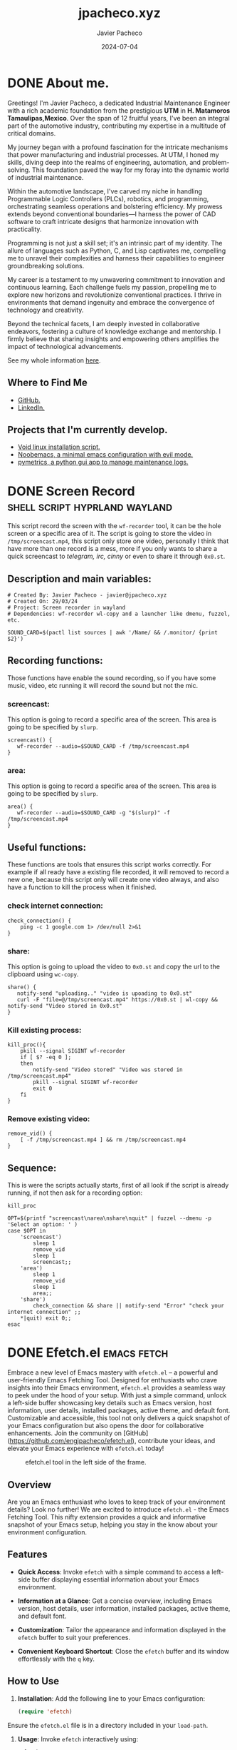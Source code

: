 #+TITLE: jpacheco.xyz
#+AUTHOR: Javier Pacheco
#+DESCRIPTION: My website posts & projects.
#+hugo_base_dir: ~/webdev/blog/
#+startup: content
#+hugo_auto_set_lastmod: t
#+date: 2024-07-04
#+seq_todo: TODO(t) WAIT(w@/!) | DONE(d!) CANCELED(c@)


* DONE About me.
CLOSED: [2024-01-05 Fri 18:00]
:PROPERTIES:
:EXPORT_FILE_NAME: about
:EXPORT_DESCRIPTION: My personal information
:EXPORT_HUGO_SECTION: about
:END:

Greetings! I'm Javier Pacheco, a dedicated Industrial Maintenance Engineer with a rich academic foundation from the prestigious *UTM* in *H. Matamoros Tamaulipas,Mexico*. Over the span of 12 fruitful years, I've been an integral part of the automotive industry, contributing my expertise in a multitude of critical domains.

My journey began with a profound fascination for the intricate mechanisms that power manufacturing and industrial processes. At UTM, I honed my skills, diving deep into the realms of engineering, automation, and problem-solving. This foundation paved the way for my foray into the dynamic world of industrial maintenance.

Within the automotive landscape, I've carved my niche in handling Programmable Logic Controllers (PLCs), robotics, and programming, orchestrating seamless operations and bolstering efficiency. My prowess extends beyond conventional boundaries—I harness the power of CAD software to craft intricate designs that harmonize innovation with practicality.

Programming is not just a skill set; it's an intrinsic part of my identity. The allure of languages such as Python, C, and Lisp captivates me, compelling me to unravel their complexities and harness their capabilities to engineer groundbreaking solutions.

My career is a testament to my unwavering commitment to innovation and continuous learning. Each challenge fuels my passion, propelling me to explore new horizons and revolutionize conventional practices. I thrive in environments that demand ingenuity and embrace the convergence of technology and creativity.

Beyond the technical facets, I am deeply invested in collaborative endeavors, fostering a culture of knowledge exchange and mentorship. I firmly believe that sharing insights and empowering others amplifies the impact of technological advancements.

#+ATTR_HTML: :target _blank
See my whole information [[file:/documents/cv.pdf][here]].

** Where to Find Me
- [[https://github.com/engjpacheco][GitHub.]]
- [[https://www.linkedin.com/in/jpachecom4/][LinkedIn.]]

** Projects that I'm currently develop.
- [[https://github.com/engjpacheco/voidstrap][Void linux installation script.]]
- [[https://github.com/engjpacheco/noobemacs][Noobemacs, a minimal emacs configuration with evil mode.]]
- [[https://github.com/engjpacheco/pymetrics][pymetrics, a python gui app to manage maintenance logs.]]
  

* DONE Screen Record                          :shell:script:hyprland:wayland:
CLOSED: [2024-03-15 Fri 04:14]
:PROPERTIES:
:EXPORT_FILE_NAME: screen-record
:EXPORT_DESCRIPTION: Script to record in hyprland
:EXPORT_HUGO_SECTION: posts
:END:

This script record the screen with the =wf-recorder= tool, it can be the hole screen or a specific area of it.
The script is going to store the video in =/tmp/screencast.mp4=, this script only store one video, personally I think that have more than one record is a mess, more if you only wants to share a quick screencast to /telegram, irc, cinny/ or even to share it through =0x0.st=.

** Description and main variables:
#+begin_src shell
# Created By: Javier Pacheco - javier@jpacheco.xyz
# Created On: 29/03/24
# Project: Screen recorder in wayland
# Dependencies: wf-recorder wl-copy and a launcher like dmenu, fuzzel, etc.

SOUND_CARD=$(pactl list sources | awk '/Name/ && /.monitor/ {print $2}')
#+end_src

** Recording functions:
Those functions have enable the sound recording, so if you have some music, video, etc running it will record the sound but not the mic.

*** screencast:
This option is going to record a specific area of the screen.
This area is going to be specified by =slurp=.
#+begin_src shell
screencast() {
   wf-recorder --audio=$SOUND_CARD -f /tmp/screencast.mp4
}
#+end_src

*** area:
This option is going to record a specific area of the screen.
This area is going to be specified by =slurp=.
#+begin_src shell
area() {
   wf-recorder --audio=$SOUND_CARD -g "$(slurp)" -f /tmp/screencast.mp4
}
#+end_src

** Useful functions:
These functions are tools that ensures this script works correctly. For example if all ready have a existing file recorded, it will removed to record a new one, because this script only will create one video always, and also have a function to kill the process when it finished. 

*** check internet connection:
#+begin_src shell
check_connection() {
    ping -c 1 google.com 1> /dev/null 2>&1
}
#+end_src

*** share:
This option is going to upload the video to =0x0.st= and copy the url to the clipboard using =wc-copy=.
#+begin_src shell
share() {
   notify-send "uploading.." "video is upoading to 0x0.st"
   curl -F "file=@/tmp/screencast.mp4" https://0x0.st | wl-copy && notify-send "Video stored in 0x0.st"
}
#+end_src

*** Kill existing process:
#+begin_src shell
kill_proc(){
    pkill --signal SIGINT wf-recorder
    if [ $? -eq 0 ];
    then
        notify-send "Video stored" "Video was stored in /tmp/screencast.mp4"
        pkill --signal SIGINT wf-recorder
        exit 0
    fi
}
#+end_src

*** Remove existing video:
#+begin_src shell
remove_vid() {
    [ -f /tmp/screencast.mp4 ] && rm /tmp/screencast.mp4
}
#+end_src

** Sequence:
This is were the scripts actually starts, first of all look if the script is already running, if not then ask for a recording option: 
#+begin_src shell
kill_proc

OPT=$(printf "screencast\narea\nshare\nquit" | fuzzel --dmenu -p 'Select an option: ' )
case $OPT in
    'screencast')
        sleep 1
        remove_vid
        sleep 1
        screencast;;
    'area')
        sleep 1
        remove_vid
        sleep 1
        area;;
    'share') 
        check_connection && share || notify-send "Error" "check your internet connection" ;;
    *|quit) exit 0;;
esac
#+end_src


* DONE Efetch.el                                                :emacs:fetch:
CLOSED: [2024-01-13 Sat 04:11]
:PROPERTIES:
:EXPORT_FILE_NAME: efetch
:EXPORT_DESCRIPTION: A emacs fetching tool.
:CREATED:     2023-07-05
:EXPORT_HUGO_SECTION: posts
:END:

#+BEGIN_PREVIEW
Embrace a new level of Emacs mastery with =efetch.el= – a powerful and user-friendly Emacs Fetching Tool. Designed for enthusiasts who crave insights into their Emacs environment, =efetch.el= provides a seamless way to peek under the hood of your setup. With just a simple command, unlock a left-side buffer showcasing key details such as Emacs version, host information, user details, installed packages, active theme, and default font. Customizable and accessible, this tool not only delivers a quick snapshot of your Emacs configuration but also opens the door for collaborative enhancements. Join the community on [GitHub](https://github.com/engjpacheco/efetch.el), contribute your ideas, and elevate your Emacs experience with =efetch.el= today!
#+END_PREVIEW

#+begin_center
#+CAPTION: efetch.el tool in the left side of the frame.
[[/images/content/efetch.png]]
#+end_center

** Overview
Are you an Emacs enthusiast who loves to keep track of your environment details? Look no further! We are excited to introduce =efetch.el= - the Emacs Fetching Tool. This nifty extension provides a quick and informative snapshot of your Emacs setup, helping you stay in the know about your environment configuration.

** Features
- **Quick Access**: Invoke =efetch= with a simple command to access a left-side buffer displaying essential information about your Emacs environment.

- **Information at a Glance**: Get a concise overview, including Emacs version, host details, user information, installed packages, active theme, and default font.

- **Customization**: Tailor the appearance and information displayed in the =efetch= buffer to suit your preferences.

- **Convenient Keyboard Shortcut**: Close the =efetch= buffer and its window effortlessly with the =q= key.

** How to Use
1. **Installation**: Add the following line to your Emacs configuration:

 #+BEGIN_SRC emacs-lisp
(require 'efetch)
 #+END_SRC

Ensure the =efetch.el= file is in a directory included in your =load-path=.

2. **Usage**: Invoke =efetch= interactively using:

#+begin_example
M-x efetch
#+end_example

The information will be displayed in a left-side buffer named *efetch-popup*.

** Customization
Feel free to customize the appearance or the information displayed in the =efetch= buffer by modifying the relevant sections in the =efetch= function.

** Contribution
We welcome contributions and feedback! =efetch.el= is hosted on [[https://github.com/engjpacheco/efetch.el][github]]. Feel free to [[https://github.com/engjpacheco/efetch.el/fork][fork the repository]] and submit pull requests. 
The project is open to changes, improvements, and collaborations.

** Get Started

Enhance your Emacs experience with =efetch.el=! Stay informed about your environment effortlessly. Download and integrate it into your Emacs setup today.


* DONE Void linux bootstrap.                           :void:installer:linux:
:PROPERTIES:
:EXPORT_FILE_NAME: voidstrap
:EXPORT_DESCRIPTION: A void linux semi-automated installer.
:DATE:     07-05-2024
:EXPORT_HUGO_SECTION: projects
:END:

#+BEGIN_PREVIEW
This is the first post of the 2024, this is a project that I am working on in the last
year, is a minimialist voidlinux instalator it is based in some recomendations in 
a guides that some friends of my have but "semiautomated".
#+END_PREVIEW

** VoidStrap installer.
A basic minimalist installer of =void-linux= with some packages to get ready to enjoy
this amazing GNU/Linux distribution.

** Usage:

*** Running install.sh

Download the iso, and once in root inside the live, git clone this repo:
(You need to update inside the iso and install =git=)

NOTE: there are 3 =branches:=
- main :: This will install =void-musl=.
- glibc :: This will install =void-glibc=.
- dual :: This will install =void-glibc= dual boot with =Windows=.
  - *This branch is tested only with =Windows=, I never try it with other distributions.*
  - If you want musl you can change the link to the mirror in the =install.sh= script:
#+begin_example
- Change this in line 11:
export XBPS_ARCH=x86_64 && xbps-install -Suy -R http://mirrors.servercentral.com/voidlinux/current -r /mnt \
- For this:
export XBPS_ARCH=x86_64-musl && xbps-install -Suy -R http://mirrors.servercentral.com/voidlinux/current/musl -r /mnt \
#+end_example
    
#+begin_src shell
git clone https://git.disroot.org/jpacheco/voidstrap
cd voidstrap
sh install.sh
#+end_src

Once there the script will open =cfdisk=, and you need to format the HDD in this 
specific format:
#+begin_example
- /dev/sdX1 -> as the boot partition.
- /dev/sdY2 -> as the swap partition.
- /dev/sdZ3 -> as the root partition.
#+end_example

NOTE: Replace X,Y & Z for your partition name.
I consider to have this structure of partition, but you can change it, but you must
change the code in =postinstall.sh= when the scripts make the =fstab= archive.

*Make sure you do a backup of your files before doing crazy things and trust anyone script*

When the =install.sh= script finish, you need to run the postinstall script located in =/root folder:=

*** Running postinstall.sh

This script its going to create some configuration files, like: =fstab=, =rc.conf=,
change the password of =root=, and add user(s).

#+begin_src shell
xchroot /mnt
#+end_src

Then run the =chroot.sh= script.
#+begin_src shell
sh /root/postinstall.sh
#+end_src

When the =postinsall.sh= script finishes, you only need to reboot and enjoy your
*Void-Linux* distribution.

When it finish you need to run the =postinstall.sh= script, that is going to install
the *X server* and some other "necessary" packages.

** The custom.sh script

This is going to install my personal dotfiles, and a specific packages that I use:
#+begin_src shell
sh /root/custom.sh
#+end_src

But you can specify your dotfiles repositories and others that you require whit some parameters:

#+begin_src 
sh custom.sh -r https://codeberg.org/jpacheco/dotfiles # specify a repo url.
sh custom.sh -p otherprogfile.csv # especify a custom package archive to install.
sh custom.sh -b dev # especify the name of a custom branch in case of needed.
#+end_src

** References:
- [[https://codeberg.org/jpacheco/voidstrap][Voidstrap.]]
- [[https://docs.voidlinux.org/][Voidlinux Documentation.]] 
- [[https://git.disroot.org/tuxliban/tutoriales_void/src/branch/master/Gu%C3%ADas][Tuxliban guides.]]

  


* TODO Your blog in emacs.                                       :emacs:hugo:
:PROPERTIES:
:EXPORT_FILE_NAME: your-blog-in-emacs
:EXPORT_DESCRIPTION: How to develope your blog using emacs & HUGO
:DATE:     07-05-2024
:EXPORT_HUGO_SECTION: posts
:END:

** What do you need?.
In order to start developing your blog site within emacs you need to require =ox-hugo=, an emacs package for export your org files to a =marckdown= files. I'm not going to write about how to install =ox-hugo= because I asuming that you already knows how to install emacs packages.

Of course we are going to use =hugo=, so we also need it installed, so this is what we need:
- emacs & ox-hugo.
- hugo.
- git (for develop and hosting your blog for free 😀)

** The blog structure.
The structure of the blog is very simple
#+begin_example
my-blog
.
├── archetypes
│   └── default.md
├── assets
├── content
├── data
├── hugo.toml
├── i18n
├── layouts
├── static
└── themes
#+end_example

The first thing that you need to do is to select a theme, a theme, is basically the apearance of the site, not only the css or if the web have dark/light mode, is more like how your site is composed. Here you can find some [[https:themes.gohugo.io/][themes.]]


* TODO Tips to learn how to program a PLC.                       :tips:learing:plc:
:PROPERTIES:
:EXPORT_FILE_NAME: plc-tips
:EXPORT_DESCRIPTION: Some tips to improve your PLC learning.
:DATE:     07-06-2024
:EXPORT_HUGO_SECTION: posts
:END:

